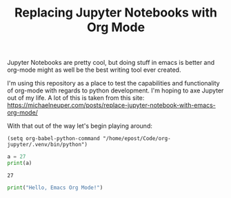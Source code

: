 #+TITLE: Replacing Jupyter Notebooks with Org Mode

Jupyter Notebooks are pretty cool, but doing stuff in emacs is better and
org-mode might as well be the best writing tool ever created.

I'm using this repository as a place to test the capabilities and functionality
of org-mode with regards to python development. I'm hoping to axe Jupyter out of
my life. A lot of this is taken from this site:
https://michaelneuper.com/posts/replace-jupyter-notebook-with-emacs-org-mode/

With that out of the way let's begin playing around:
#+BEGIN_SRC elisp
(setq org-babel-python-command "/home/epost/Code/org-jupyter/.venv/bin/python")
#+END_SRC

#+RESULTS:
: /home/epost/Code/org-jupyter/.venv/bin/python

#+BEGIN_SRC python :session foo :results output :exports both
  a = 27
  print(a)
#+END_SRC

#+RESULTS:
: 27

#+begin_src python :results output raw
  print("Hello, Emacs Org Mode!")
#+end_src

#+RESULTS:
Hello, Emacs Org Mode!

